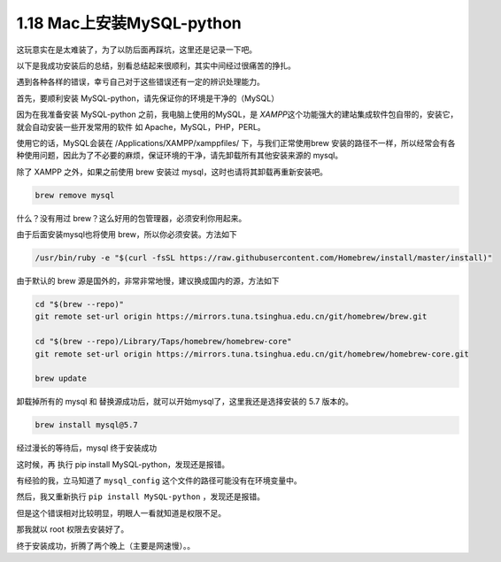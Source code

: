 1.18 Mac上安装MySQL-python
==========================

这玩意实在是太难装了，为了以防后面再踩坑，这里还是记录一下吧。

以下是我成功安装后的总结，别看总结起来很顺利，其实中间经过很痛苦的挣扎。

遇到各种各样的错误，幸亏自己对于这些错误还有一定的辨识处理能力。

首先，要顺利安装 MySQL-python，请先保证你的环境是干净的（MySQL）

因为在我准备安装 MySQL-python 之前，我电脑上使用的MySQL，是
*XAMPP*\ 这个功能强大的建站集成软件包自带的，安装它，就会自动安装一些开发常用的软件
如 Apache，MySQL，PHP，PERL。

使用它的话，MySQL会装在 /Applications/XAMPP/xamppfiles/
下，与我们正常使用brew
安装的路径不一样，所以经常会有各种使用问题，因此为了不必要的麻烦，保证环境的干净，请先卸载所有其他安装来源的
mysql。

除了 XAMPP 之外，如果之前使用 brew 安装过
mysql，这时也请将其卸载再重新安装吧。

.. code:: shell

   brew remove mysql

什么？没有用过 brew？这么好用的包管理器，必须安利你用起来。

由于后面安装mysql也将使用 brew，所以你必须安装。方法如下

.. code:: shell

   /usr/bin/ruby -e "$(curl -fsSL https://raw.githubusercontent.com/Homebrew/install/master/install)"

由于默认的 brew 源是国外的，非常非常地慢，建议换成国内的源，方法如下

.. code:: shell

   cd "$(brew --repo)"
   git remote set-url origin https://mirrors.tuna.tsinghua.edu.cn/git/homebrew/brew.git

   cd "$(brew --repo)/Library/Taps/homebrew/homebrew-core"
   git remote set-url origin https://mirrors.tuna.tsinghua.edu.cn/git/homebrew/homebrew-core.git

   brew update

卸载掉所有的 mysql 和
替换源成功后，就可以开始mysql了，这里我还是选择安装的 5.7 版本的。

.. code:: shell

   brew install mysql@5.7

经过漫长的等待后，mysql 终于安装成功

|image0|

这时候，再 执行 pip install MySQL-python，发现还是报错。

|image1|

有经验的我，立马知道了 ``mysql_config``
这个文件的路径可能没有在环境变量中。

|image2|

然后，我又重新执行 ``pip install MySQL-python`` ，发现还是报错。

|image3|

但是这个错误相对比较明显，明眼人一看就知道是权限不足。

那我就以 root 权限去安装好了。

|image4|

终于安装成功，折腾了两个晚上（主要是网速慢）。。

.. |image0| image:: http://image.python-online.cn/20190615001340.png
.. |image1| image:: http://image.python-online.cn/20190615001414.png
.. |image2| image:: http://image.python-online.cn/20190615001633.png
.. |image3| image:: http://image.python-online.cn/20190615001706.png
.. |image4| image:: http://image.python-online.cn/20190615001908.png

